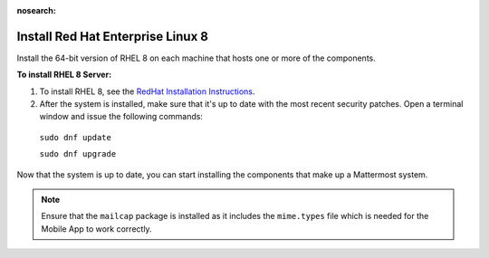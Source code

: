 :nosearch:
.. This page is intentionally not accessible via the LHS navigation pane because it's common content included on other docs pages.

..  _install-rhel-8-server:

Install Red Hat Enterprise Linux 8
-----------------------------------

Install the 64-bit version of RHEL 8 on each machine that hosts one or more of the components.

**To install RHEL 8 Server:**

1. To install RHEL 8, see the `RedHat Installation Instructions <https://access.redhat.com/documentation/en-us/red_hat_enterprise_linux/8/html/performing_a_standard_rhel_installation/index>`__.

2. After the system is installed, make sure that it's up to date with the most recent security patches. Open a terminal window and issue the following commands:

  ``sudo dnf update``
  
  ``sudo dnf upgrade``

Now that the system is up to date, you can start installing the components that make up a Mattermost system.

.. note:: 

  Ensure that the ``mailcap`` package is installed as it includes the ``mime.types`` file which is needed for the Mobile App to work correctly.
